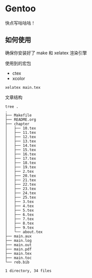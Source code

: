 *  Gentoo 
快点写咕咕咕！

** 如何使用

确保你安装好了 make 和 xelatex 渲染引擎

使用到的宏包

- ctex
- xcolor

#+BEGIN_SRC shell
xelatex main.tex
#+END_SRC

文章结构
#+BEGIN_SRC shell
tree .
.
├── Makefile
├── README.org
├── chapter
│   ├── 10.tex
│   ├── 11.tex
│   ├── 12.tex
│   ├── 13.tex
│   ├── 14.tex
│   ├── 15.tex
│   ├── 16.tex
│   ├── 17.tex
│   ├── 18.tex
│   ├── 19.tex
│   ├── 2.tex
│   ├── 20.tex
│   ├── 21.tex
│   ├── 22.tex
│   ├── 23.tex
│   ├── 24.tex
│   ├── 25.tex
│   ├── 3.tex
│   ├── 4.tex
│   ├── 5.tex
│   ├── 6.tex
│   ├── 7.tex
│   ├── 8.tex
│   ├── 9.tex
│   └── about.tex
├── main.aux
├── main.log
├── main.out
├── main.pdf
├── main.tex
├── main.toc
└── reb.bib

1 directory, 34 files
#+END_SRC
